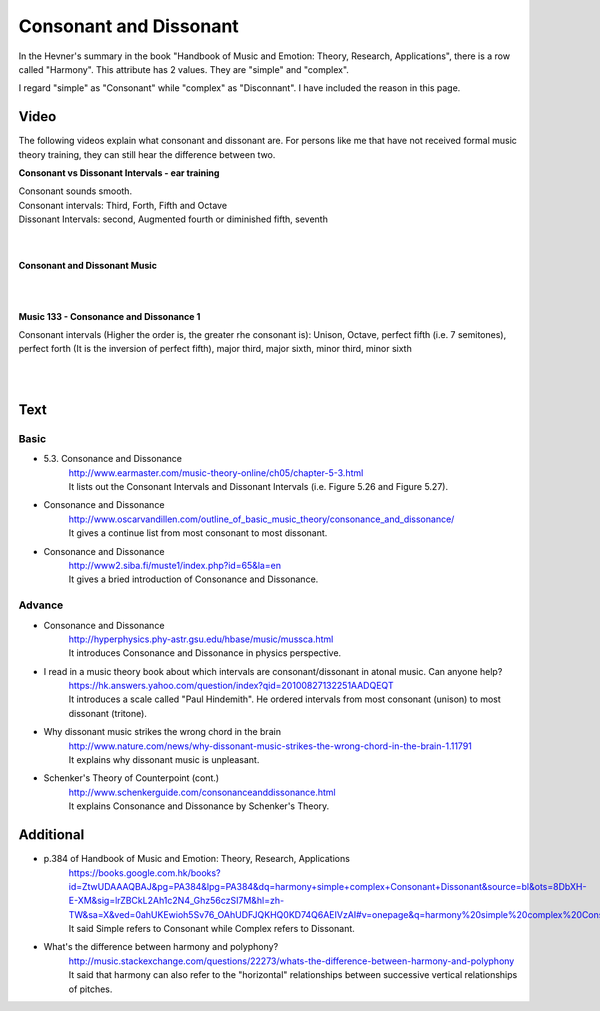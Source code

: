 ﻿**************************
Consonant and Dissonant
**************************
In the Hevner's summary in the book "Handbook of Music and Emotion: Theory, Research, Applications", there is a row called "Harmony". This attribute has 2 values. They are "simple" and "complex".

I regard "simple" as "Consonant" while "complex" as "Disconnant". I have included the reason in this page.


Video
======
The following videos explain what consonant and dissonant are. For persons like me that have not received formal music theory training, they can still hear the difference between two.

**Consonant vs Dissonant Intervals - ear training**

.. raw:: html

	<iframe width="560" height="315" src="https://www.youtube.com/embed/fabeLu4-Ja0" frameborder="0" allowfullscreen></iframe>

| Consonant sounds smooth.
| Consonant intervals: Third, Forth, Fifth and Octave
| Dissonant Intervals: second, Augmented fourth or diminished fifth, seventh 

|
|
**Consonant and Dissonant Music** 

.. raw:: html

	<iframe width="560" height="315" src="https://www.youtube.com/embed/b1Ph0sa0Gc0" frameborder="0" allowfullscreen></iframe>
	
|
|
**Music 133 - Consonance and Dissonance 1** 

.. raw:: html

	<iframe width="560" height="315" src="https://www.youtube.com/embed/ihxASKVkkwg" frameborder="0" allowfullscreen></iframe>

Consonant intervals (Higher the order is, the greater rhe consonant is):  Unison, Octave, perfect fifth (i.e. 7 semitones), perfect forth (It is the inversion of perfect fifth), major third, major sixth, minor third, minor sixth


|
|
Text
======
Basic
-------
- 5.3. Consonance and Dissonance
	| http://www.earmaster.com/music-theory-online/ch05/chapter-5-3.html
	| It lists out the Consonant Intervals and Dissonant Intervals (i.e. Figure 5.26 and Figure 5.27).

- Consonance and Dissonance
	| http://www.oscarvandillen.com/outline_of_basic_music_theory/consonance_and_dissonance/
	| It gives a continue list from most consonant to most dissonant.

- Consonance and Dissonance
	| http://www2.siba.fi/muste1/index.php?id=65&la=en
	| It gives a bried introduction of Consonance and Dissonance.


Advance
---------
- Consonance and Dissonance
	| http://hyperphysics.phy-astr.gsu.edu/hbase/music/mussca.html
	| It introduces Consonance and Dissonance in physics perspective.

- I read in a music theory book about which intervals are consonant/dissonant in atonal music. Can anyone help? 
	| https://hk.answers.yahoo.com/question/index?qid=20100827132251AADQEQT
	| It introduces a scale called "Paul Hindemith". He ordered intervals from most consonant (unison) to most dissonant (tritone). 

- Why dissonant music strikes the wrong chord in the brain
	| http://www.nature.com/news/why-dissonant-music-strikes-the-wrong-chord-in-the-brain-1.11791
	| It explains why dissonant music is unpleasant.

- Schenker's Theory of Counterpoint (cont.)
	| http://www.schenkerguide.com/consonanceanddissonance.html
	| It explains Consonance and Dissonance by Schenker's Theory.
	
Additional 
===========
- p.384 of Handbook of Music and Emotion: Theory, Research, Applications
	| https://books.google.com.hk/books?id=ZtwUDAAAQBAJ&pg=PA384&lpg=PA384&dq=harmony+simple+complex+Consonant+Dissonant&source=bl&ots=8DbXH-E-XM&sig=lrZBCkL2Ah1c2N4_Ghz56czSI7M&hl=zh-TW&sa=X&ved=0ahUKEwioh5Sv76_OAhUDFJQKHQ0KD74Q6AEIVzAI#v=onepage&q=harmony%20simple%20complex%20Consonant%20Dissonant&f=false
	| It said Simple refers to Consonant while Complex refers to Dissonant.

- What's the difference between harmony and polyphony?
	| http://music.stackexchange.com/questions/22273/whats-the-difference-between-harmony-and-polyphony
	| It said that harmony can also refer to the "horizontal" relationships between successive vertical relationships of pitches.
	